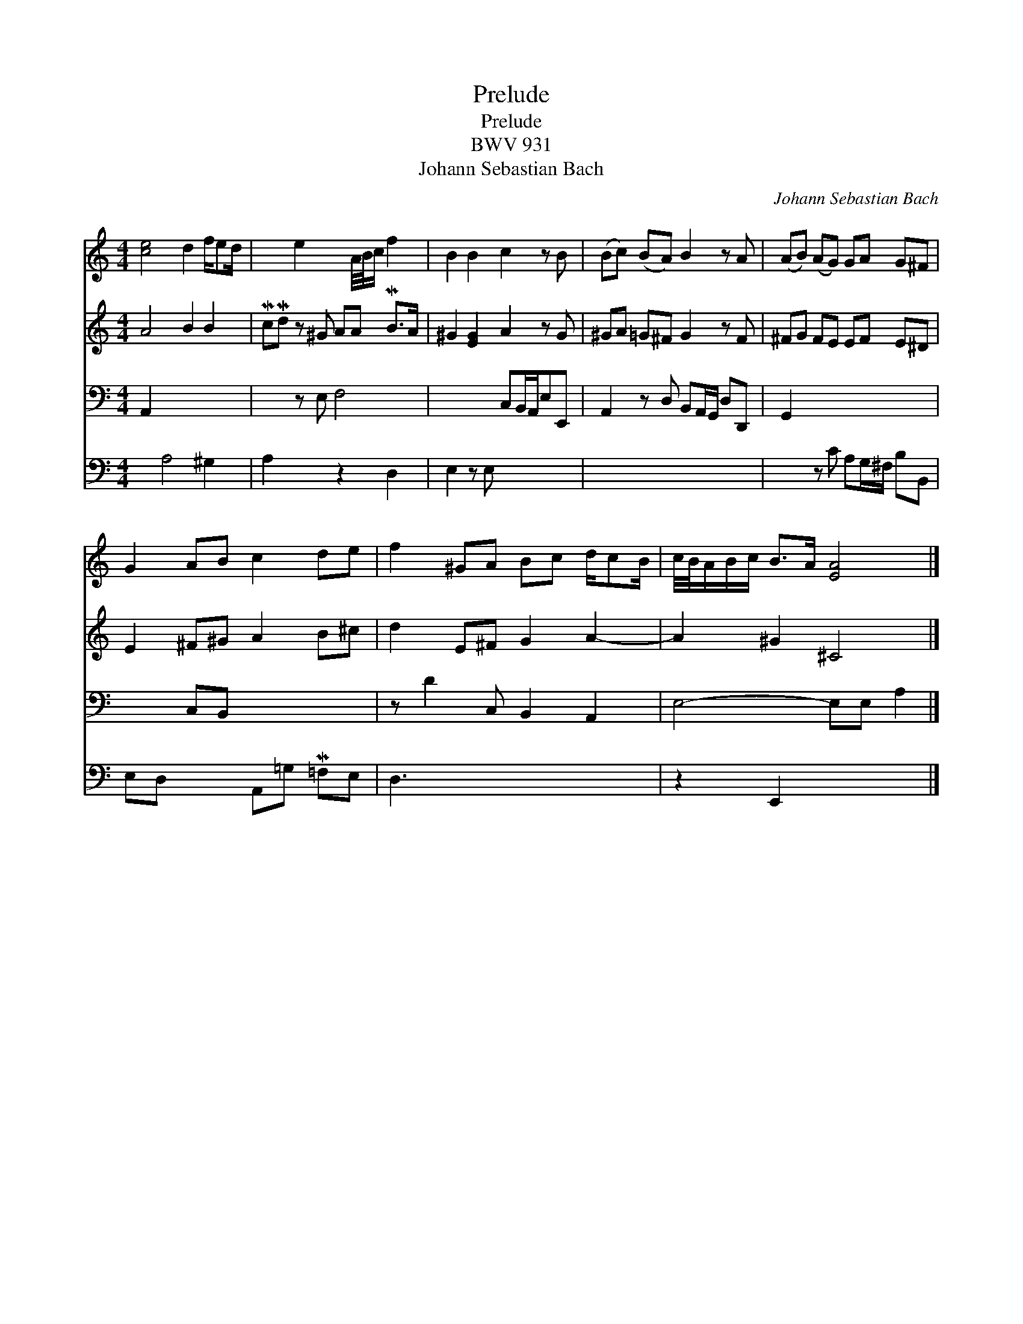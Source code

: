 X:1
T:Prelude
T:Prelude
T:BWV 931
T:Johann Sebastian Bach
C:Johann Sebastian Bach
%%score 1 2 3 4
L:1/8
M:4/4
K:C
V:1 treble 
V:2 treble 
V:3 bass 
V:4 bass 
V:1
 [ce]4 d2 f/ed/ | x2 e2 x A/4B/4c/ f2 | B2 B2 c2 z B | (Bc) (BA) B2 z A | (AB) (AG) GA G^F | %5
 G2 AB c2 de | f2 ^GA Bc d/cB/ | c/4B/4A/B/c/ B>A [EA]4 |] %8
V:2
 A4 B2 B2 | McMd z ^G AA MB>A | ^G2 [EG]2 A2 z G | ^GA =G^F G2 z F | ^FG FE EF E^D | %5
 E2 ^F^G A2 B^c | d2 E^F G2 A2- | A2 ^G2 ^C4 |] %8
V:3
 A,,2 x2 x4 | x2 z E, F,4 | x4 C,B,,/A,,/E,E,, | A,,2 z D, B,,A,,/G,,/ D,D,, | G,,2 x2 x4 | %5
 x2 C,B,, x4 | z D2 C, B,,2 A,,2 | E,4- E,E, A,2 |] %8
V:4
 x2 A,4 ^G,2 | A,2 x2 z2 D,2 | E,2 z E, x4 | x8 | x2 z C A,G,/^F,/ B,B,, | E,D, x2 A,,=G, M=F,E, | %6
 D,3 x x4 | z2 E,,2 x4 |] %8

